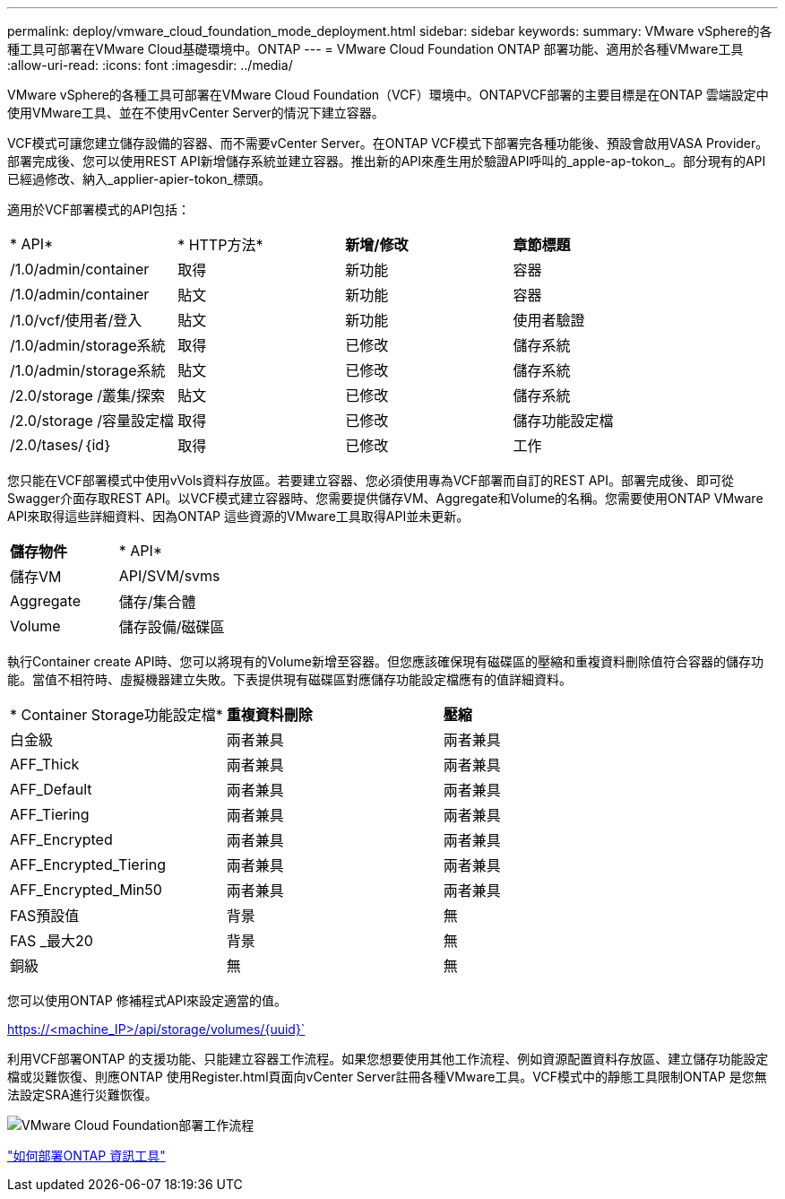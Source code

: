 ---
permalink: deploy/vmware_cloud_foundation_mode_deployment.html 
sidebar: sidebar 
keywords:  
summary: VMware vSphere的各種工具可部署在VMware Cloud基礎環境中。ONTAP 
---
= VMware Cloud Foundation ONTAP 部署功能、適用於各種VMware工具
:allow-uri-read: 
:icons: font
:imagesdir: ../media/


[role="lead"]
VMware vSphere的各種工具可部署在VMware Cloud Foundation（VCF）環境中。ONTAPVCF部署的主要目標是在ONTAP 雲端設定中使用VMware工具、並在不使用vCenter Server的情況下建立容器。

VCF模式可讓您建立儲存設備的容器、而不需要vCenter Server。在ONTAP VCF模式下部署完各種功能後、預設會啟用VASA Provider。部署完成後、您可以使用REST API新增儲存系統並建立容器。推出新的API來產生用於驗證API呼叫的_apple-ap-tokon_。部分現有的API已經過修改、納入_applier-apier-tokon_標頭。

適用於VCF部署模式的API包括：

|===


| * API* | * HTTP方法* | *新增/修改* | *章節標題* 


 a| 
/1.0/admin/container
 a| 
取得
 a| 
新功能
 a| 
容器



 a| 
/1.0/admin/container
 a| 
貼文
 a| 
新功能
 a| 
容器



 a| 
/1.0/vcf/使用者/登入
 a| 
貼文
 a| 
新功能
 a| 
使用者驗證



 a| 
/1.0/admin/storage系統
 a| 
取得
 a| 
已修改
 a| 
儲存系統



 a| 
/1.0/admin/storage系統
 a| 
貼文
 a| 
已修改
 a| 
儲存系統



 a| 
/2.0/storage /叢集/探索
 a| 
貼文
 a| 
已修改
 a| 
儲存系統



 a| 
/2.0/storage /容量設定檔
 a| 
取得
 a| 
已修改
 a| 
儲存功能設定檔



 a| 
/2.0/tases/｛id｝
 a| 
取得
 a| 
已修改
 a| 
工作

|===
您只能在VCF部署模式中使用vVols資料存放區。若要建立容器、您必須使用專為VCF部署而自訂的REST API。部署完成後、即可從Swagger介面存取REST API。以VCF模式建立容器時、您需要提供儲存VM、Aggregate和Volume的名稱。您需要使用ONTAP VMware API來取得這些詳細資料、因為ONTAP 這些資源的VMware工具取得API並未更新。

|===


| *儲存物件* | * API* 


 a| 
儲存VM
 a| 
API/SVM/svms



 a| 
Aggregate
 a| 
儲存/集合體



 a| 
Volume
 a| 
儲存設備/磁碟區

|===
執行Container create API時、您可以將現有的Volume新增至容器。但您應該確保現有磁碟區的壓縮和重複資料刪除值符合容器的儲存功能。當值不相符時、虛擬機器建立失敗。下表提供現有磁碟區對應儲存功能設定檔應有的值詳細資料。

|===


| * Container Storage功能設定檔* | *重複資料刪除* | *壓縮* 


 a| 
白金級
 a| 
兩者兼具
 a| 
兩者兼具



 a| 
AFF_Thick
 a| 
兩者兼具
 a| 
兩者兼具



 a| 
AFF_Default
 a| 
兩者兼具
 a| 
兩者兼具



 a| 
AFF_Tiering
 a| 
兩者兼具
 a| 
兩者兼具



 a| 
AFF_Encrypted
 a| 
兩者兼具
 a| 
兩者兼具



 a| 
AFF_Encrypted_Tiering
 a| 
兩者兼具
 a| 
兩者兼具



 a| 
AFF_Encrypted_Min50
 a| 
兩者兼具
 a| 
兩者兼具



 a| 
FAS預設值
 a| 
背景
 a| 
無



 a| 
FAS _最大20
 a| 
背景
 a| 
無



 a| 
銅級
 a| 
無
 a| 
無

|===
您可以使用ONTAP 修補程式API來設定適當的值。

https://<machine_IP>/api/storage/volumes/{uuid}`

利用VCF部署ONTAP 的支援功能、只能建立容器工作流程。如果您想要使用其他工作流程、例如資源配置資料存放區、建立儲存功能設定檔或災難恢復、則應ONTAP 使用Register.html頁面向vCenter Server註冊各種VMware工具。VCF模式中的靜態工具限制ONTAP 是您無法設定SRA進行災難恢復。

image::../media/VCF_deployment.png[VMware Cloud Foundation部署工作流程]

link:../deploy/task_deploy_ontap_tools.html["如何部署ONTAP 資訊工具"]
